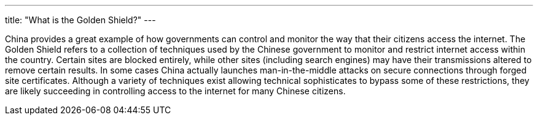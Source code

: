 ---
title: "What is the Golden Shield?"
---

China provides a great example of how governments can control and monitor the
way that their citizens access the internet.
//
The Golden Shield refers to a collection of techniques used by the Chinese
government to monitor and restrict internet access within the country.
//
Certain sites are blocked entirely, while other sites (including search
engines) may have their transmissions altered to remove certain results.
//
In some cases China actually launches man-in-the-middle attacks on secure
connections through forged site certificates.
//
Although a variety of techniques exist allowing technical sophisticates to
bypass some of these restrictions, they are likely succeeding in controlling
access to the internet for many Chinese citizens.
